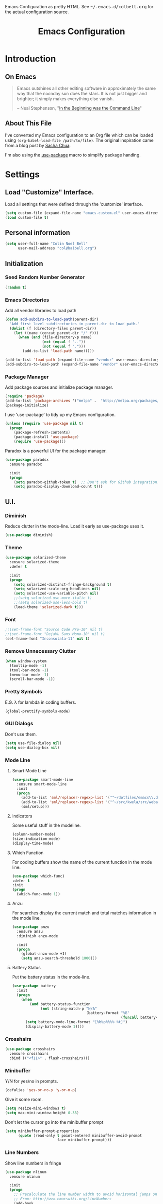 #+TITLE: Emacs Configuration
#+OPTIONS: toc:5 h:5

#+OPTIONS: html-link-use-abs-url:nil html-postamble:auto html-preamble:t
#+OPTIONS: html-scripts:t html-style:t html5-fancy:nil tex:t
#+HTML_CONTAINER: div
#+HTML_DOCTYPE: xhtml-strict
#+HTML_HEAD_EXTRA: Emacs Configuration as pretty HTML. See <tt>~/.emacs.d/colbell.org</tt> for the actual configuration source.
#+HTML_LINK_HOME:
#+HTML_LINK_UP:
#+HTML_MATHJAX:
#+INFOJS_OPT: view:info toc:5

* Introduction
** On Emacs

#+begin_quote
Emacs outshines all other editing software in approximately the same
way that the noonday sun does the stars. It is not just bigger and
brighter; it simply makes everything else vanish.

-- Neal Stephenson, "[[http://www.cryptonomicon.com/beginning.html][In the Beginning was the Command Line]]"
#+end_quote

** About This File

I've converted my Emacs configuration to an Org file which
can be loaded using =(org-babel-load-file /path/to/file)=. The
original inspiration came from a blog post by [[http://sachachua.com/blog/2012/06/literate-programming-emacs-configuration-file/][Sacha Chua]].

I'm also using the [[https://github.com/jwiegley/use-package][use-package]] macro to simplify package handing.

* Settings
  :PROPERTIES:
  :header-args: :results silent
  :END:

** Load "Customize" Interface.

Load all settings that were defined through the 'customize' interface.

#+begin_src emacs-lisp
(setq custom-file (expand-file-name "emacs-custom.el" user-emacs-directory))
(load custom-file t)
#+end_src

** Personal information

#+BEGIN_SRC emacs-lisp
  (setq user-full-name "Colin Noel Bell"
        user-mail-address "col@baibell.org")
#+END_SRC

** Initialization
*** Seed Random Number Generator

#+begin_src emacs-lisp
  (random t)
#+end_src

*** Emacs Directories

Add all vendor libraries to load path

#+begin_src emacs-lisp
  (defun add-subdirs-to-load-path(parent-dir)
    "Add first level subdirectories in parent-dir to load path."
    (dolist (f (directory-files parent-dir))
      (let ((name (concat parent-dir "/" f)))
        (when (and (file-directory-p name)
                   (not (equal f ".."))
                   (not (equal f ".")))
          (add-to-list 'load-path name)))))

  (add-to-list 'load-path (expand-file-name "vendor" user-emacs-directory ))
  (add-subdirs-to-load-path (expand-file-name "vendor" user-emacs-directory))
#+end_src

*** Package Manager

Add package sources and initialize package manager.

#+begin_src emacs-lisp
(require 'package)
(add-to-list 'package-archives '("melpa" .  "http://melpa.org/packages/") 'APPEND)
(package-initialize)
#+end_src

I use 'use-package' to tidy up my Emacs configuration.

#+begin_src emacs-lisp
(unless (require 'use-package nil t)
  (progn
    (package-refresh-contents)
    (package-install 'use-package)
    (require 'use-package)))
#+end_src

Paradox is a powerful UI for the package manager.

#+begin_src emacs-lisp
  (use-package paradox
    :ensure paradox

    :init
    (progn
      (setq paradox-github-token t)  ;; Don't ask for Github integration.
      (setq paradox-display-download-count t)))
#+end_src

** U.I.
*** Diminish

Reduce clutter in the mode-line. Load it early as use-package uses it.

#+begin_src emacs-lisp
  (use-package diminish)
#+end_src

*** Theme

#+begin_src emacs-lisp
  (use-package solarized-theme
    :ensure solarized-theme
    :defer t

    :init
    (progn
      (setq solarized-distinct-fringe-background t)
      (setq solarized-scale-org-headlines nil)
      (setq solarized-use-variable-pitch nil)
      ;;(setq solarized-use-more-italic t)
      ;;(setq solarized-use-less-bold t)
      (load-theme 'solarized-dark t)))

#+end_src

*** Font

#+begin_src emacs-lisp
  ;;(set-frame-font "Source Code Pro-10" nil t)
  ;;(set-frame-font "DejaVu Sans Mono-10" nil t)
  (set-frame-font "Inconsolata-11" nil t)
#+end_src

*** Remove Unnecessary Clutter

#+begin_src emacs-lisp
(when window-system
  (tooltip-mode -1)
  (tool-bar-mode -1)
  (menu-bar-mode -1)
  (scroll-bar-mode -1))
#+end_src

*** Pretty Symbols

E.G. λ for lambda in coding buffers.

#+begin_src emacs-lisp
(global-prettify-symbols-mode)
#+end_src

*** GUI Dialogs

Don't use them.

#+begin_src emacs-lisp
(setq use-file-dialog nil)
(setq use-dialog-box nil)
#+end_src

*** Mode Line
**** Smart Mode Line

#+begin_src emacs-lisp
  (use-package smart-mode-line
    :ensure smart-mode-line
    :init
    (progn
      (add-to-list 'sml/replacer-regexp-list '("^~/dotfiles/emacs\\.d/" ":ED:") t)
      (add-to-list 'sml/replacer-regexp-list '("^~/src/kwela/src/webapp/work" ":KW:") t)
      (sml/setup)))
#+end_src

**** Indicators

Some useful stuff in the modeline.

#+begin_src emacs-lisp
  (column-number-mode)
  (size-indication-mode)
  (display-time-mode)
#+end_src

**** Which Function

For coding buffers show the name of the current function in the
mode line.

#+begin_src emacs-lisp
  (use-package which-func)
  :defer t
  :init
  (progn
    (which-func-mode 1))
#+end_src

**** Anzu

For searches display the current match and total matches information
in the mode line.

#+begin_src emacs-lisp
  (use-package anzu
    :ensure anzu
    :diminish anzu-mode

    :init
    (progn
      (global-anzu-mode +1)
      (setq anzu-search-threshold 1000)))
#+end_src

**** Battery Status

Put the battery status in the mode-line.

#+begin_src emacs-lisp
  (use-package battery
    :init
    (progn
      (when
          (and battery-status-function
               (not (string-match-p "N/A"
                                    (battery-format "%B"
                                                    (funcall battery-status-function)))))
        (setq battery-mode-line-format "[%b%p%%%% %t]")
        (display-battery-mode 1))))
#+end_src

*** Crosshairs

#+begin_src emacs-lisp
  (use-package crosshairs
    :ensure crosshairs
    :bind (("<f11>" . flash-crosshairs)))
#+end_src

*** Minibuffer

Y/N for yes/no in prompts.

#+begin_src emacs-lisp
(defalias 'yes-or-no-p 'y-or-n-p)
#+end_src

Give it some room.

#+begin_src emacs-lisp
(setq resize-mini-windows t)
(setq max-mini-window-height 0.33)
#+end_src

Don't let the cursor go into the minibuffer prompt

#+begin_src emacs-lisp
  (setq minibuffer-prompt-properties
        (quote (read-only t point-entered minibuffer-avoid-prompt
                          face minibuffer-prompt)))
#+end_src
*** Line Numbers

Show line numbers in fringe

#+begin_src emacs-lisp
  (use-package nlinum
    :ensure nlinum

    :init
    (progn
      ;; Precalculate the line number width to avoid horizontal jumps on scrolling.
      ;; From: http://www.emacswiki.org/LineNumbers
      (add-hook
       'nlinum-mode-hook
       (lambda ()
         (setq nlinum--width
               (length (number-to-string
                        (count-lines (point-min) (point-max)))))))))
#+end_src

*** General

Move mouse cursor when text cursor gets too close.

#+begin_src emacs-lisp
(mouse-avoidance-mode 'exile)
#+end_src

Cursor configuration

#+begin_src emacs-lisp
  (setq blink-cursor-blinks 0)
  (setq-default cursor-type 'bar)
  (blink-cursor-mode)
#+end_src

Use a visible bell instead of a beep.

#+begin_src emacs-lisp
  (setq visible-bell t)
#+end_src

Prompt to exit Emacs

#+begin_src emacs-lisp
  (setq confirm-kill-emacs 'y-or-n-p)
#+end_src
** Helm
Helm is an interactive completion tool.
#+begin_src emacs-lisp
  (use-package helm
    :ensure helm
    :diminish helm-mode

    :init
    (progn
      (require 'helm-config)
      (setq helm-candidate-number-limit 250)
      (setq helm-idle-delay 0.0)        ; update fast sources immediately (doesn't).
      (setq helm-input-idle-delay 0.01) ; this actually updates things relatively quickly.
      (setq helm-quick-update t)
      (setq helm-M-x-requires-pattern nil)
      (setq helm-ff-skip-boring-files t)
      (setq enable-recursive-minibuffers t)
      (setq helm-buffers-fuzzy-matching t)
      (setq helm-split-window-in-side-p t)

      (when (executable-find "curl")
        (setq helm-google-suggest-use-curl-p t))

      (helm-mode 1))

    :bind (("M-x"                  . helm-M-x)
           ("M-y"                  . helm-show-kill-ring)
           ("C-o h"                . helm-mini)
           ("C-c f"                . helm-recentf)
           ("C-x b"                . helm-buffers-list)
           ("C-x C-f"              . helm-find-files)
           ("C-h a"                . helm-apropos)
           ("C-x C-i"              . imenu)
           ([remap occur]          . helm-occur)
           ([remap list-buffers]   . helm-buffers-list)
           ([remap dabbrev-expand] . helm-dabbrev)))
#+end_src

*** Helm-descbinds

Show current key bindings

#+begin_src emacs-lisp
  (use-package helm-descbinds
    :ensure helm-descbinds
    :bind (("C-h b" . helm-descbinds)))
#+end_src
** General
*** Tabs

Don't use them, use spaces instead. Default spacing to 2 spaces.

#+begin_src emacs-lisp
  (set-default 'indent-tabs-mode nil)
  (setq-default tab-width 2)
#+end_src

*** Key Chords
#+begin_src emacs-lisp
  (use-package key-chord
    :ensure key-chord

    :init
    (progn
      (key-chord-mode 1)
      (setq key-chord-two-keys-delay 0.2)))
#+end_src

*** Backup Files

#+begin_src emacs-lisp
  (setq backup-by-copying t) ;; Don't clobber symlinks, owner, group etc.
#+end_src

Don't clutter the disk with Emacs save files. Store them in =~/.emacs.d/backups.

#+begin_src emacs-lisp
(setq version-control t)
(setq kept-new-versions 6)
(setq kept-old-versions 2)
(setq delete-old-versions t)
(setq backup-directory-alist
      `(("." . ,(expand-file-name
                 (concat user-emacs-directory "backups")))))
(setq vc-make-backup-files t) ;; Make backups of files, even when they're in version control
#+end_src

*** Emacs Server

Start Emacs server on first Emacs instance.

#+begin_src emacs-lisp
  (use-package server
    :defer t
    :commands (server-running-p server-start)

    :idle
    (progn
      (unless (server-running-p)
        (server-start))
      (setenv "EDITOR" "emacsclient")))

#+end_src
*** Auto-correct
#+begin_src emacs-lisp
  (setq abbrev-file-name "~/.emacs.d/abbrev_defs")
  (setq save-abbrevs 'silently)

  (if (file-exists-p abbrev-file-name)
    (quietly-read-abbrev-file))

  ;;(add-hook 'text-mode-hook (lambda () (abbrev-mode 1)))
  (setq-default abbrev-mode t)

  ;; Hide in mode line.
  (diminish 'abbrev-mode)

  ;; From http://endlessparentheses.com/ispell-and-abbrev-the-perfect-auto-correct.html
  (defun cnb/ispell-word-then-abbrev (p)
    "Call `ispell-word'. Then create an abbrev for the correction made.
     With prefix P, create local abbrev. Otherwise it will be global."
    (interactive "P")
    (let ((bef (downcase (or (thing-at-point 'word) ""))) aft)
      ;; Hide the prefix arg from ispell-word
      (let ((current-prefix-arg nil))
        (call-interactively #'ispell-word))
      (setq aft (downcase (or (thing-at-point 'word) "")))
      (unless (string= aft bef)
        (message "\"%s\" now expands to \"%s\" %sally"
                 bef aft (if p "loc" "glob"))
        (define-abbrev
          (if p local-abbrev-table global-abbrev-table)
          bef aft))))

  (global-set-key "\C-oi" #'cnb/ispell-word-then-abbrev)
#+end_src
*** Dired

Directory view/editing.

#+begin_src emacs-lisp
  (defun cnb/dired-get-size ()
    "Get total size of all marked files. From http://oremacs.com/2015/01/12/dired-file-size/"
    (interactive)
    (let ((files (dired-get-marked-files)))
      (with-temp-buffer
        (apply 'call-process "/usr/bin/du" nil t nil "-sch" files)
        (message
         "Size of all marked files: %s"
         (progn
           (re-search-backward "\\(^[0-9.,]+[A-Za-z]+\\).*total$")
           (match-string 1))))))

  (defun cnb/dired-back-to-top ()
    "Move to the first file name in the dired buffer"
    (interactive)
    (let (has-omit-mode has-hide-details-mode line-nbr)
      (when (and (boundp 'dired-omit-mode) dired-omit-mode)
        (setq has-omit-mode t))
      (when (and (boundp 'dired-hide-details-mode) dired-hide-details-mode)
        (setq has-hide-details-mode t))
      (cond
       ((and has-omit-mode has-hide-details-mode)
        (setq line-nbr 1))
       (has-omit-mode
        (setq line-nbr 3))
       (has-hide-details-mode
        (setq line-nbr 3))
       (t
        (setq line-nbr 3)))
      (message (number-to-string line-nbr))
      (beginning-of-buffer)
      (dired-next-line line-nbr)))

  (defun cnb/old-dired-back-to-top ()
    "Move to the first file name in the dired buffer"
    (interactive)
    (let* (line-nbr)
      (if (and (boundp 'dired-hide-details-mode) dired-hide-details-mode)
          (setq line-nbr 3)
        (setq line-nbr 4))
      (if (and (boundp 'dired-omit-mode) dired-omit-mode)
          (setq line-nbr 2))
      (beginning-of-buffer)
      (dired-next-line line-nbr)))

  (defun cnb/dired-jump-to-bottom ()
    "Jump to last file in dired buffer"
    (interactive)
    (end-of-buffer)
    (dired-next-line -1))


  (use-package dired
    ;;:defer t

    :init
    (progn
      (setq dired-listing-switches "-alhGv --group-directories-first")
      (setq dired-dwim-target t)
      (setq dired-recursive-copies 'always)
      (setq dired-recursive-deletes 'always)
      (setq diredp-hide-details-initially-flag nil)

      (when (boundp 'dired-mode-map)
        (define-key dired-mode-map
          (vector 'remap 'beginning-of-buffer) 'cnb/dired-back-to-top)

        (define-key dired-mode-map
          (vector 'remap 'end-of-buffer) 'cnb/dired-jump-to-bottom)

        ;; Sort dired.
        (defvar cnb/dired-sort-keymap (make-sparse-keymap))
        (define-key dired-mode-map "s" cnb/dired-sort-keymap)

        (define-key cnb/dired-sort-keymap "s"
          (lambda () "sort by Size" (interactive)
            (dired-sort-other (concat dired-listing-switches " -S"))))
        (define-key cnb/dired-sort-keymap "S"
          (lambda () "sort by Size REV" (interactive)
            (dired-sort-other (concat dired-listing-switches " -rS"))))
        (define-key cnb/dired-sort-keymap "n"
          (lambda () "sort by Name REV" (interactive)
            (dired-sort-other dired-listing-switches)))
        (define-key cnb/dired-sort-keymap "N"
          (lambda () "sort by Name" (interactive)
            (dired-sort-other (concat dired-listing-switches " -r"))))
        (define-key cnb/dired-sort-keymap "t"
          (lambda () "sort by Name REV" (interactive)
            (dired-sort-other (concat dired-listing-switches " -t"))))
        (define-key cnb/dired-sort-keymap "T"
          (lambda () "sort by Name" (interactive)
            (dired-sort-other (concat dired-listing-switches " -tr"))))
        (define-key cnb/dired-sort-keymap "e"
          (lambda () "sort by Extension" (interactive)
            (dired-sort-other (concat dired-listing-switches " -X"))))
        (define-key cnb/dired-sort-keymap "E"
          (lambda () "sort by Extension (REV)" (interactive)
            (dired-sort-other (concat dired-listing-switches " -rX"))))
        (define-key cnb/dired-sort-keymap "?"
          (lambda () "sort help" (interactive)
            (message "s/S Size; e/E Extension; t/T Time; n/N Name"))))))


  (use-package dired-x
    :defer t
    :config
    (progn
      ;; Remember -  <C-x><ALT>o to omit hidden files
      (setq dired-omit-files (concat dired-omit-files "\\|^\\..+$"))))

  (use-package dired+
    :defer t
    :ensure dired+

    :init
    (progn
      (diredp-toggle-find-file-reuse-dir 1)))

  (use-package wdired
    :defer t
    :init
    (progn
      (setq wdired-allow-to-change-permissions t)
      (setq wdired-confirm-overwrite t)))

#+end_src

*** Startup Messages

Don't want them.

#+begin_src emacs-lisp
(setq inhibit-startup-message t)
(setq initial-scratch-message nil)
(eval '(setq inhibit-startup-echo-area-message "colbell"))
#+end_src

*** Bookmarks
#+begin_src emacs-lisp
  (use-package bookmark
    :defer t

    :init
    (progn
      (setq bookmark-save-flag 1) ; Save bookmarks instantly
      (setq bookmark-default-file
            (expand-file-name "emacs.bmk" user-emacs-directory))))
#+end_src

Enhancements for bookmarks.

#+begin_src emacs-lisp
  (use-package bookmark+
    :defer t
    :ensure bookmark+)
#+end_src

Visual Bookmarks

#+begin_src emacs-lisp
  (defun cnb/bm-hook
    (bm-buffer-save-all)
    (bm-repository-save))

  (use-package bm
    :ensure bm
    :defer t
    :commands (bm-repository-load bm-buffer-restore bm-buffer-save bm-repository-save bm-buffer-save-all)
    :init
    (progn
      (setq bm-restore-repository-on-load t)
      (setq bm-repository-file (expand-file-name "bm-repository" user-emacs-directory))
      (setq bm-repository-size 1024)
      (setq-default bm-buffer-persistence t)
      (setq bm-highlight-style #'bm-highlight-only-line)
      (add-hook 'after-init-hook #'bm-repository-load)
      (add-hook 'find-file-hooks #'bm-buffer-restore)
      (add-hook 'kill-buffer-hook #'bm-buffer-save)
      (add-hook 'kill-emacs-hook (lambda nil
                                   (bm-buffer-save-all)
                                   (bm-repository-save))))
    :bind (("<C-f2>" . bm-toggle)
           ("<f2>"   . bm-next)
           ("<S-f2>" . bm-previous)))
#+end_src

*** Mouse Wheel

Smooth mouse wheel scrolling.

#+begin_src emacs-lisp
  (use-package smooth-scrolling
    :ensure smooth-scrolling

    :config
    (progn
      (defun smooth-scroll (increment)
        (scroll-up increment) (sit-for 0.05)
        (scroll-up increment) (sit-for 0.02)
        (scroll-up increment) (sit-for 0.02)
        (scroll-up increment) (sit-for 0.05)
        (scroll-up increment) (sit-for 0.06)
        (scroll-up increment))

      (global-set-key [(mouse-5)] (lambda () (interactive) (smooth-scroll 1)))
      (global-set-key [(mouse-4)] (lambda () (interactive) (smooth-scroll -1)))))
#+end_src

*** Spelling

#+begin_src emacs-lisp
  (use-package flyspell
    :diminish flyspell-mode)
#+end_src

Helm Fly-spell

#+begin_src emacs-lisp
  (use-package helm-flyspell
    :ensure helm-flyspell

    :init
    (progn
      (define-key flyspell-mode-map (kbd "C-;") #'helm-flyspell-correct)))

#+end_src

Dictionary Look-up

#+begin_src emacs-lisp
  (use-package helm-words
    :ensure helm-words)

#+end_src
** Frames
#+begin_src emacs-lisp
  (setq frame-title-format '(buffer-file-name "%f" ("%b")))
  (setq-default display-buffer-reuse-frames t)
#+end_src
**** Toggle Frame Split
#+begin_src emacs-lisp
  ;; From http://www.emacswiki.org/emacs-en/ToggleWindowSplit
  (defun cnb/toggle-frame-split ()
    "If the frame is split vertically, split it horizontally or vice versa .
  Assumes that the frame is only split into two                            . "
    (interactive)
    (unless (= (length (window-list)) 2) (error "Can only toggle a frame split in two"))
    (let ((split-vertically-p (window-combined-p)))
      (delete-window) ; closes current window
      (if split-vertically-p
          (split-window-horizontally)
        (split-window-vertically)) ; gives us a split with the other win twice
      (switch-to-buffer nil))) ; restore the orig  win in this part of the frame

  (define-key ctl-x-4-map "t" #'cnb/toggle-frame-split)

#+end_src
** Buffers
*** Moving Around
**** Ace Jump Mode
#+begin_src emacs-lisp
  (use-package ace-jump-mode
    :ensure ace-jump-mode
    :bind (("C-c SPC" . ace-jump-mode)))
#+end_src

**** Move By Visual Lines
#+begin_src emacs-lisp
  (setq line-move-visual nil)
#+end_src

**** Helm-swoop

This is a quick way to find lines.

#+begin_src emacs-lisp
  (use-package helm-swoop
    :ensure helm-swoop
    :bind
      ("M-i" . helm-swoop))
#+end_src

**** Dragging

Drag mode. Allows dragging by alt left up etc.

#+begin_src emacs-lisp
  (use-package drag-stuff
    :ensure drag-stuff
    :diminish drag-stuff-mode
    :init
    (progn
      (drag-stuff-global-mode t)))

#+end_src

**** Go to Last Change

#+begin_src emacs-lisp
  (use-package goto-chg
    :ensure goto-chg
    :bind (("M-? ." . goto-last-change)
           ("M-? ," . goto-last-change-reverse)))
#+end_src

**** Window Jump

Select window by direction keys.

#+begin_src emacs-lisp
  (use-package window-jump
    :ensure window-jump
    :init
    (progn
      (setq wj-wrap t))

    :bind (("C-S-<up>"    . window-jump-up)
           ("C-S-<down>"  . window-jump-down)
           ("C-S-<left>"  . window-jump-left)
           ("C-S-<right>" . window-jump-right)))
#+end_src

**** Ace Window

Select window by number.

#+begin_src emacs-lisp
  (use-package ace-window
    :ensure ace-window
    :bind (("C-x o" . ace-window))

    :init
    (progn
      (setq aw-scope 'frame)))
#+end_src

**** Ace Link

Bind 'o' to links in Help and Info buffers
#+begin_src emacs-lisp
  (use-package ace-link
    :ensure ace-link
    :config
    (progn
      (ace-link-setup-default)))
#+end_src

**** Ace ISearch

Combine isearch, ace-jump-mode and helm-swoop.

#+begin_src emacs-lisp
  ;; (use-package ace-isearch
  ;;   :ensure t
  ;;   :defer t

  ;;   :init
  ;;   (progn
  ;;     (global-ace-isearch-mode +1)))
#+end_src

*** IBuffer

IBuffer is an advanced replacement for BufferMenu.

#+begin_src emacs-lisp
  (use-package ibuffer
    :bind (("C-x C-b" . ibuffer))

    :config
    (progn
      ;; http://curiousprogrammer.wordpress.com/2009/04/02/ibuffer/
      (defun ibuffer-ediff-marked-buffers ()
        "ediff 2 marked buffers"
        (interactive)
        (let* ((marked-buffers (ibuffer-get-marked-buffers))
               (len (length marked-buffers)))
          (unless (= 2 len)
            (error (format "%s buffer%s been marked (needs to be 2)"
                           len (if (= len 1) " has" "s have"))))
          (ediff-buffers (car marked-buffers) (cadr marked-buffers))))

      (defadvice ibuffer (around ibuffer-point-to-most-recent activate) ()
                 "Open ibuffer with cursor at most recently viewed buffer."
                 (let ((current-buffer-name (buffer-name)))
                   ad-do-it
                   (ibuffer-jump-to-buffer current-buffer-name)))

      (define-key ibuffer-mode-map "e" #'ibuffer-ediff-marked-buffers)
      (setq ibuffer-default-sorting-mode 'alphabetic)

      (add-hook 'ibuffer-mode-hook
                (lambda ()
                  (ibuffer-auto-mode 1)
                  (ibuffer-switch-to-saved-filter-groups "default")
                  (visual-line-mode -1)))

      ;; Replace the filename filter with a file name/directory name filter
      (eval-after-load "ibuf-ext"
        '(define-ibuffer-filter filename
             "Toggle current view to buffers with file or directory name matching QUALIFIER."
           (:description "filename"
                         :reader (read-from-minibuffer "Filter by file/directory name (regexp): "))
           (ibuffer-awhen (or (buffer-local-value 'buffer-file-name buf)
                              (buffer-local-value 'dired-directory buf))
             (string-match qualifier it)))))

    :init
    (progn
      (setq ibuffer-expert t) ;; Don't prompt closing unmodified buffers
      (setq ibuffer-show-empty-filter-groups nil)

      (setq ibuffer-formats
            '((mark modified read-only" "
                    (name 30 30 :left :elide)
                    " "
                    (size 9 -1 :right)
                    " "
                    (mode 16 16 :left :elide)
                    " " filename-and-process)
              (mark " "
                    (name 16 -1)
                    " " filename)))

      (setq ibuffer-saved-filter-groups
            (quote (("default"
                     ("ruby" (or
                              (mode . rinari-mode)
                              (mode . enh-ruby-mode)
                              (mode . ruby-mode)))
                     ("lisp" (or (mode . emacs-lisp-mode)
                                 (mode . lisp-interaction-mode)
                                 (mode . lisp-mode)))
                     ("clojure" (or (mode . clojure-mode)
                                    (mode . clojure-test-mode)))
                     ("java" (mode . java-mode))
                     ("js" (or
                            (mode . coffee-mode)
                            (mode . js-mode)
                            (mode . espresso-mode)))
                     ("css" (or
                             (mode . sass-mode)
                             (mode . css-mode)
                             (mode . scss-mode)))
                     ("scala" (or
                               (mode . scala-mode)
                               (mode . sbt-mode)))
                     ("code" (or
                              (mode . haskell-mode)
                              (mode . lua-mode)
                              (mode . python-mode)))
                     ("web markup" (or
                                    (mode . php-mode)
                                    (mode . haml-mode)
                                    (mode . slim-mode)
                                    (mode . html-mode)
                                    (mode . rhtml-mode)
                                    (name . ".rhtml")
                                    (mode . nXhtml-mode)
                                    (mode . web-mode)))
                     ("markup" (or
                                (mode . nxml-mode)
                                (mode . yaml-mode)
                                (mode . markdown-mode)))
                     ("conf" (or
                              (mode . muttrc-mode)
                              (mode . conf-xdefaults-mode)
                              (mode . conf-mode)
                              (mode . conf-unix-mode)
                              (mode . conf-space-mode)
                              (mode . conf-colon-mode)
                              (name . "\.env")))
                     ("dired" (mode . dired-mode))
                     ("browser" (or
                                 (mode . doc-view-mode)
                                 (mode . eww-mode)
                                 (mode . help-mode)
                                 (mode . Man-mode)
                                 (mode . woman-mode)))
                     ("org" (or
                             (name . "^\\*Calendar\\*$")
                             (name . "^diary$")
                             (mode . latex-mode)
                             (mode . org-mode)
                             (mode . muse-mode)))
                     ("shell-script" (mode . sh-mode))
                     ("compilation" (or
                                     (name . "^\\*Compile-Log\\*$")
                                     (mode . ruby-compilation-mode)))
                     ("term" (or
                              (mode . term-mode)
                              (mode . sql-interactive-mode)))
                     ("repl" (or
                              (mode . cider-repl-mode)
                              (mode . inf-ruby-mode)
                              (mode . nrepl-messages-mode)))
                     ("source control" (or
                                        (mode . magit-mode)
                                        (mode . magit-commit-mode)
                                        (mode . magit-status-mode)
                                        (mode . git-commit-mode)
                                        (name . "^magit")
                                        (name . "magit")))
                     ("jabber" (or
                                (mode . jabber-roster-mode)
                                (mode . jabber-chat-mode)))
                     ("Emacs customisation" (mode . Custom-mode))
                     ("mail" (or
                              (mode . bbdb-mode)
                              (mode . gnus-article-mode)
                              (mode . gnus-group-mode)
                              (mode . gnus-summary-mode)
                              (name . "\.bbdb")
                              (name . "\.newsrc-dribble")
                              (mode . mu4e-main-mode)
                              (mode . mu4e-headers-mode)
                              ;;(mode . rmail-mode)
                              (mode . mu4e-view-mode)
                              (mode . mu4e-compose-mode)))
                     ("helm" (or
                              (mode . helm-mode)
                              (name . "^\\*helm")))))))))
#+end_src

*** Unique Buffer Names
#+begin_src emacs-lisp
  (use-package uniquify
    :init
    (progn
      (setq uniquify-buffer-name-style 'post-forward-angle-brackets)
      (setq uniquify-after-kill-buffer-p t)
      (setq uniquify-ignore-buffers-re "^\\*")))
#+end_src

*** UTF-8

#+begin_src emacs-lisp
(prefer-coding-system 'utf-8)
(set-default-coding-systems 'utf-8)
(set-terminal-coding-system 'utf-8)
(set-keyboard-coding-system 'utf-8)
;; backwards compatibility as default-buffer-file-coding-system
;; is deprecated in 23.2.
(if (boundp 'buffer-file-coding-system)
    (setq-default buffer-file-coding-system 'utf-8)
  (setq default-buffer-file-coding-system 'utf-8))

;; Treat clipboard input as UTF-8 string first; compound text next, etc.
(setq x-select-request-type '(UTF8_STRING COMPOUND_TEXT TEXT STRING))
#+end_src

*** Midnight Mode

Close buffers that haven't been used in =clean-buffer-list-delay-general= days.

#+begin_src emacs-lisp
  (use-package midnight
    :init
    (progn
      (setq clean-buffer-list-delay-general 2)))
#+end_src

*** White Space

Formatting of white space.

#+begin_src emacs-lisp
  (use-package whitespace
    :diminish whitespace-mode
    :diminish global-whitespace-mode

    :init
    (progn
      (setq whitespace-style '(face tabs empty trailing lines-tail))
      (set-default 'show-trailing-whitespace t)
      (setq whitespace-line-column 80)
      (global-whitespace-mode)
      (add-hook 'before-save-hook (lambda() (delete-trailing-whitespace)))

      ;; Don't highlight WS in some modes.
      (dolist (hook '(shell-mode-hook compilation-mode-hook diff-mode-hook
                                      term-mode eww-mode-hook completion-list-mode-hook))
        (add-hook hook (lambda () (set-variable 'show-trailing-whitespace nil))))))
#+end_src

*** Saving

Flag script files as executable on save.

#+begin_src emacs-lisp
  (add-hook
   'after-save-hook
   #'executable-make-buffer-file-executable-if-script-p)
#+end_src

** File Handling
*** Follow All Symbolic Links

#+begin_src emacs-lisp
  (setq find-file-visit-truename t)
#+end_src

*** Find in Repository

#+begin_src emacs-lisp
  (use-package find-file-in-repository
    :ensure find-file-in-repository
    :bind (("C-x f" . find-file-in-repository)))
#+end_src

*** Recent Files

Recent Files is a mode that keeps track of files that have been opened.

#+begin_src emacs-lisp
  (use-package recentf
    :ensure recentf
    :defer t

    :config
    (progn
      (setq recentf-save-file
            (file-truename (expand-file-name "recentf" user-emacs-directory)))
      (setq recentf-max-saved-items 250)

      ;; Files that we don't want to remember.
      (setq recentf-exclude '("~$" "/tmp/" "/ssh:" "/sudo:" "/\\.git/.*\\'" "/home/colbell/.jabber-avatars/*"))

      ;; We don't want to remember the recentf database file itself.
      (add-to-list 'recentf-exclude recentf-save-file)

      ;; Files within home that we don't want kept in recent files.
      ;; Because .emacs.d is a symlink to dotfiles/.emacs.d a file can have two
      ;; names so we need to ignore each file twice. The function (file-truename)
      ;; will expand symlinks.
      (let ((exclude-files '("places" ".ido.last" "elpa/**/.*" "emacs.bmk"
                             "url/cookies")))
        (while exclude-files
          (let ((f (expand-file-name (car exclude-files) user-emacs-directory)))
            (add-to-list 'recentf-exclude f)
            (add-to-list 'recentf-exclude (file-truename f))
            (setq exclude-files (cdr exclude-files))))))

    (recentf-mode))
#+end_src

** Windows
*** Winner Mode

C-c left/right to undo/redo window configuration changes.

#+begin_src emacs-lisp
  (use-package winner
    :init
    (progn
      (winner-mode)))
#+end_src

*** Rotate Windows
#+begin_src emacs-lisp
  (defun cnb/rotate-windows ()
    "Rotate your windows" (interactive)
    (cond ((not (> (count-windows) 1)) (message "You can't rotate a single window!"))
          (t
           (setq i 1)
           (setq numWindows (count-windows))
           (while  (< i numWindows)
             (let* (
                    (w1 (elt (window-list) i))
                    (w2 (elt (window-list) (+ (% i numWindows) 1)))
                    (b1 (window-buffer w1))
                    (b2 (window-buffer w2))
                    (s1 (window-start w1))
                    (s2 (window-start w2))
                    )
               (set-window-buffer w1  b2)
               (set-window-buffer w2 b1)
               (set-window-start w1 s2)
               (set-window-start w2 s1)
               (setq i (1+ i)))))))

  (global-set-key (kbd "M-r") 'cnb/rotate-windows)
#+end_src
*** PopWin

#+begin_src emacs-lisp
  (use-package popwin
    :ensure t
    :defer t
    :commands (popwin-mode)

    :idle
    (progn
      (popwin-mode 1)))
#+end_src

** Selection

Shift/arrow keys extend selection.

#+begin_src emacs-lisp
  (setq shift-select-mode t)
#+end_src

Smart selection.

#+begin_src emacs-lisp
  (use-package expand-region
    :ensure expand-region
    :bind (("C-=" . er/expand-region)))
#+end_src

** Copying, Killing and Moving
*** Kill ring Integration
#+begin_src emacs-lisp
  (setq save-interprogram-paste-before-kill t)
#+end_src

*** Use Trash Folder

Move deleted files to system trash folder.

#+begin_src emacs-lisp
(setq delete-by-moving-to-trash t)
#+end_src

*** Hungry Delete

Delete all whitespace when deleting.

#+begin_src emacs-lisp
  (use-package hungry-delete
    :ensure hungry-delete
    :init
    (progn
      (global-hungry-delete-mode)))
#+end_src

*** Delete Selection When Typing

#+begin_src emacs-lisp
(delete-selection-mode 1)
#+end_src

*** zap-to-char and zap-up-to-char

M-z will execute =zap-to-char= while C-u M-z will execute
=ace-jump-zap-to-char=. There is a similar mapping for the 'up to char' functions.

#+begin_src emacs-lisp
  (use-package ace-jump-zap
    :ensure ace-jump-zap
    :bind (("M-z" . ace-jump-zap-to-char-dwim)
           ("C-M-z" . ace-jump-zap-up-to-char-dwim)))
#+end_src

*** Browse kill ring

#+begin_src emacs-lisp
  (use-package browse-kill-ring
    :ensure browse-kill-ring

    :config
    (progn
      ;;(browse-kill-ring-default-keybindings)
      (setq browse-kill-ring-highlight-current-entry t)
      (setq browse-kill-ring-no-duplicates t)
      (setq browse-kill-ring-display-duplicates nil)
      (setq browse-kill-ring-highlight-inserted-item nil)
      (setq browse-kill-ring-show-preview nil)
      (setq browse-kill-ring-quit-action 'save-and-restore)))
#+end_src

*** Undo Tree
#+begin_src emacs-lisp
  (use-package undo-tree
    :ensure undo-tree
    :diminish undo-tree-mode

    :config
    (global-undo-tree-mode)
    (progn
      (defadvice undo-tree-undo (around keep-region activate)
        (if (use-region-p)
            (let ((m (set-marker (make-marker) (mark)))
                  (p (set-marker (make-marker) (point))))
              ad-do-it
              (goto-char p)
              (set-mark m)
              (set-marker p nil)
              (set-marker m nil))
          ad-do-it))
      )
    )

#+end_src

*** Operate on Current Line

If no current selection then let C-W and M-W operate on the current
line. http://www.emacswiki.org/emacs/SlickCopy

#+begin_src emacs-lisp
(defadvice kill-ring-save (before slick-copy activate compile)
  "When called interactively with no active region, copy a single line instead."
  (interactive
   (if mark-active (list (region-beginning) (region-end))
     (message "Copied line")
     (list (line-beginning-position)
           (line-beginning-position 2)))))

(defadvice kill-region (before slick-cut activate compile)
  "When called interactively with no active region, kill a single line instead."
  (interactive
   (if mark-active (list (region-beginning) (region-end))
     (list (line-beginning-position)
           (line-beginning-position 2)))))
#+end_src

*** Erase Entire Buffer

#+begin_src emacs-lisp
(put 'erase-buffer 'disabled nil)
(global-set-key (kbd "C-c E")  'erase-buffer)
#+end_src

** Replacing
#+begin_src emacs-lisp
  (defalias 'qrr 'query-replace-regexp)
#+end_src

** Printing
#+begin_src emacs-lisp
  (require 'printing)
  (pr-update-menus t)

  (setenv "CUPS_SERVER" "localhost")
  (require 'cups nil t)

  (setq ps-printer-name t)

  (defun cnb-print-to-pdf ()
    "Print the current buffer to a PDF"
    (interactive)
    (let ((ps-file (concat (buffer-name) ".ps"))
          (pdf-file (concat (buffer-name) ".pdf")))
      (ps-spool-buffer-with-faces)
      (switch-to-buffer "*PostScript*")
      (write-file ps-file)
      (kill-buffer ps-file)
      (shell-command
       (concat "ps2pdf14 " ps-file " " pdf-file))
      (delete-file ps-file)
      (find-file pdf-file)
      (message (concat "PDF Saved to: " (buffer-name) ".pdf"))))
#+end_src

** Enable Commands

Enable commands disabled by default for novice users.

#+begin_src emacs-lisp
  ;;(setq  disabled-command-hook nil)
  (put 'narrow-to-region 'disabled nil)               ;; ("C-x n n")
  (put 'narrow-to-defun 'disabled nil)                ;; ("C-x n d")
  (put 'narrow-to-page 'disabled nil)                 ;; ("C-x n p")
  (put 'downcase-region 'disabled nil)                ;; ("C-x C-l")
  (put 'upcase-region 'disabled nil)                  ;; ("C-x C-u")
  (put 'dired-find-alternate-file 'disabled nil)      ;; 'a' in dired mode

  ;; (put 'erase-buffer 'disabled nil)
  ;; (global-set-key (kbd "C-c E")  'erase-buffer)
#+end_src

** Utilities

Increase/decrease buffer font size.

#+begin_src emacs-lisp
  (define-key global-map (kbd "C-+") 'text-scale-increase)
  (define-key global-map (kbd "C--") 'text-scale-decrease)
#+end_src

*** Discover My Major

Discover key bindings and their meaning for the current Emacs major mode.

#+HEADER: :results silent
#+begin_src emacs-lisp
  (use-package discover-my-major
    :ensure discover-my-major
    :bind (("C-h C-m" . discover-my-major))
  )
#+end_src

** Programming Utilities
*** Ediff
#+begin_src emacs-lisp
  (setq ediff-window-setup-function 'ediff-setup-windows-plain)
  (setq ediff-split-window-function 'split-window-horizontally)
  (setq ediff-diff-options "-w")

  (add-hook 'ediff-after-quit-hook-internal 'winner-undo)
#+end_src

*** Source Control
**** Magit

Magit is a very cool GUI for Git.

#+HEADER: :results silent
#+begin_src emacs-lisp
    (use-package magit
      :ensure magit
      :diminish magit-auto-revert-mode

      :bind (("C-c g" . magit-status))

      :init
      (progn
        (add-hook 'magit-status-mode-hook
                  (lambda ()
                    (visual-line-mode -1)))
        (setq magit-diff-refine-hunk t)
        (setq magit-process-popup-time 60)
        (add-hook 'magit-log-edit-mode-hook #'flyspell-mode)
        (add-hook 'git-commit-mode-hook #'flyspell-mode))

      :config
      (progn
        (defun magit-toggle-whitespace ()
          (interactive)
          (if (member "-w" magit-diff-options)
              (magit-dont-ignore-whitespace)
            (magit-ignore-whitespace)))

        (defun magit-ignore-whitespace ()
          (interactive)
          (add-to-list 'magit-diff-options "-w")
          (magit-refresh))

        (defun magit-dont-ignore-whitespace ()
          (interactive)
          (setq magit-diff-options (remove "-w" magit-diff-options))
          (magit-refresh))

        (if git-rebase-mode-map
            (progn
              (define-key git-rebase-mode-map (kbd "M-d") 'git-rebase-move-line-down)
              (define-key git-rebase-mode-map (kbd "M-u") 'git-rebase-move-line-up)))
        (if magit-status-mode-map
            (define-key magit-status-mode-map (kbd "W") 'magit-toggle-whitespace))))
#+end_src

**** Git Gutter

Show Git status in the fringe.

#+HEADER: :results silent
#+begin_src emacs-lisp
    (use-package git-gutter
      :ensure git-gutter
      :diminish git-gutter-mode

      :config
      (progn
        (git-gutter:linum-setup)
        (global-git-gutter-mode +1)))
#+end_src

**** Git Messenger

Show commit details for the current line.

#+HEADER: :results silent
#+begin_src emacs-lisp
  (defun cnb/git-msg-popup-hook ()
    (magit-commit-mode))

  (use-package git-messenger
    :ensure git-messenger

    :bind (("C-x v p" . git-messenger:popup-message))

    :init
    (progn
      (defun cnb/git-msg-popup-hook ()
        (magit-commit-mode))
      (setq git-messenger:show-detail t)
      (add-hook 'git-messenger:popup-buffer-hook #'cnb/git-msg-popup-hook)))
#+end_src

**** Git Timemachine

Show a file as at a particular commit.

#+begin_src emacs-lisp
  (use-package git-timemachine
    :ensure git-timemachine
    :init
    (progn
      (defalias 'gtm 'git-timemachine)))
#+end_src

**** Git Blame

An interactive, interative 'git blame' mode.

#+begin_src emacs-lisp
  (use-package mo-git-blame
    :ensure mo-git-blame)
#+end_src

*** Projectile

Projectile is a Project Interaction Library.

#+begin_src emacs-lisp
  ;; Projectile doesn't include f but crashes if it isn't there.
  ;; TODO: Test if this is still a problem.
  (use-package f
    :ensure f
    :init
    (progn
      (require 'f)))

  (use-package projectile
    :ensure projectile
    :diminish projectile-mode

    :init
    (progn
      (setq projectile-completion-system 'helm)
      (projectile-global-mode)))

  (use-package helm-projectile
    :ensure helm-projectile)
#+end_src

*** Smart Parens

Deal with parens in a smart way.

#+begin_src emacs-lisp
  (use-package smartparens
    :ensure smartparens
    :diminish smartparens

    :config
    (progn
      (require 'smartparens-config nil t)
      (require 'smartparens-html)
      ;;(require 'smartparens-latex)

      (smartparens-global-mode)

      (show-smartparens-global-mode)

      (setq sp-autoescape-string-quote nil) ; Irritating.

      (define-key sp-keymap (kbd "C-M-f") 'sp-forward-sexp)
      (define-key sp-keymap (kbd "C-M-b") 'sp-backward-sexp)

      (define-key sp-keymap (kbd "C-M-d") 'sp-down-sexp)
      (define-key sp-keymap (kbd "C-M-a") 'sp-backward-down-sexp)
      (define-key sp-keymap (kbd "C-S-a") 'sp-beginning-of-sexp)
      (define-key sp-keymap (kbd "C-S-d") 'sp-end-of-sexp)

      (define-key sp-keymap (kbd "C-M-e") 'sp-up-sexp)
      (define-key sp-keymap (kbd "C-M-u") 'sp-backward-up-sexp)
      (define-key sp-keymap (kbd "C-M-t") 'sp-transpose-sexp)

      (define-key sp-keymap (kbd "C-M-n") 'sp-next-sexp)
      (define-key sp-keymap (kbd "C-M-p") 'sp-previous-sexp)

      (define-key sp-keymap (kbd "C-M-k") 'sp-kill-sexp) ;; FIXME: Doesn't work
      (define-key sp-keymap (kbd "C-M-w") 'sp-copy-sexp)

      (sp-with-modes '(html-mode sgml-mode web-mode)
        (sp-local-pair "<" ">"))))
#+end_src

*** Snippets
#+begin_src emacs-lisp
  (use-package yasnippet
    :ensure yasnippet
    :diminish yas-minor-mode
    :defer t

    :idle
    (progn
      (yas-global-mode 1)))
      ;;(setq yas-prompt-functions '(yas-ido-prompt
      ;;                             yas-completing-prompt))


  (use-package helm-c-yasnippet
    :ensure helm-c-yasnippet
    :bind (("C-c y" . helm-yas-complete)))
#+end_src

*** Company Mode
#+begin_src emacs-lisp
  (use-package company
    :ensure company
    :defer t
    :diminish company-mode

    :config
    (progn
      (push 'company-robe company-backends)
      (global-company-mode 1)
      (setq company-idle-delay nil))  ;; Auto popup is irritating.
    :bind ("C-c i" . company-complete))
#+end_src
*** Hippie Expansion
#+begin_src emacs-lisp
(use-package hippie-exp
  :init
  (progn
    (setq hippie-expand-try-functions-list
          '(try-complete-file-name-partially
            try-complete-file-name try-expand-all-abbrevs
            try-expand-dabbrev try-expand-dabbrev-all-buffers
            try-expand-dabbrev-from-kill try-complete-lisp-symbol)))
  :bind
  ("M-/" . hippie-expand))
#+end_src

*** Rainbow Delimiters
#+begin_src emacs-lisp
  (use-package rainbow-delimiters
    :ensure rainbow-delimiters)
#+end_src

*** Flymake

Run syntax checking in the background and highlight any errors.

#+begin_src emacs-lisp
  (use-package flymake
    :ensure flymake
    :diminish flymake-mode
    :bind ("C-c C-e" . flymake-popup-current-error-menu))
#+end_src

Display flymake errors in the mini-buffer.

#+begin_src emacs-lisp
  (use-package flymake-cursor
    :ensure flymake-cursor)
#+end_src

*** Diff
#+begin_src emacs-lisp
  ;; Default to unified diffs that ignore white-space.
  (setq diff-switches "-u -w")
#+end_src

*** Speed Bar
#+begin_src emacs-lisp
  (use-package sr-speedbar
    :ensure sr-speedbar
    :bind (("C-o s" . sr-speedbar-toggle))

    :init
    (progn
      (setq sr-speedbar-auto-refresh t)
      (setq sr-speedbar-right-side nil)
      (setq sr-speedbar-skip-other-window-p t)
      (setq speedbar-show-unknown-files t)
      (setq speedbar-verbosity-level 2)))

#+end_src

*** Rainbow Mode
#+begin_src emacs-lisp
  (use-package rainbow-mode
    :ensure rainbow-mode)
#+end_src

*** Color Identifiers Mode

Uniquely highlight each source code identifier based on its name.

#+begin_src emacs-lisp
  (use-package color-identifiers-mode
    :ensure color-identifiers-mode
    :diminish color-identifiers-mode
    :commands global-color-identifiers-mode

    :config
    (progn
      ;; Treat Web mode the same as HTML mode.
      (add-to-list
       'color-identifiers:modes-alist
       `(web-mode . ("</?!?"
                     "\\_</?!?\\([a-zA-Z_$]\\(?:\\s_\\|\\sw\\)*\\)"
                     (nil font-lock-function-name-face))))
      (add-hook 'after-init-hook #'global-color-identifiers-mode)))

#+end_src

*** Eldoc

Show min ibuffer hints for Emacs Lisp.
#+begin_src emacs-lisp
  (use-package "eldoc"
    :diminish eldoc-mode
    :commands eldoc-mode

    :init
    (progn
    (add-hook #'emacs-lisp-mode-hook 'turn-on-eldoc-mode)
    (add-hook #'lisp-interaction-mode-hook 'turn-on-eldoc-mode)
    (add-hook #'ielm-mode-hook 'turn-on-eldoc-mode)))
#+end_src

*** Coding Hook

Based on Emacs Starter Kit. Some standard functionality for coding buffers.
#+begin_src emacs-lisp
  (defvar cnb/coding-hook nil
    "Hook that gets run on activation of any programming mode.")

  (defun cnb/add-watchwords ()
    "Tedxt to be emphaised in comments."
    (font-lock-add-keywords
     nil '(("\\<\\(FIX\\|TODO\\|FIXME\\|HACK\\|REFACTOR\\):"
            1 font-lock-warning-face t))))

  (defun cnb/run-coding-hook ()
    "Enable things that are convenient across all coding buffers."
    (run-hooks 'cnb/coding-hook))


  ;;=======================
  ;; Things to do when you open a coding buffer.
  ;;=======================
  (add-hook 'cnb/coding-hook #'nlinum-mode)
  (add-hook 'cnb/coding-hook #'cnb/add-watchwords)
  (add-hook 'cnb/coding-hook #'hs-minor-mode)
  (add-hook 'cnb/coding-hook #'subword-mode)
  (add-hook 'cnb/coding-hook #'flyspell-prog-mode t)

  (when (fboundp 'yas/minor-mode)
    (add-hook 'cnb/coding-hook #'yas/minor-mode))

  (when (fboundp 'rainbow-delimiters-mode)
    (add-hook 'cnb/coding-hook #'rainbow-delimiters-mode))


  ;;=======================
  ;; Modes to treat as coding buffers
  ;;=======================
  (add-hook 'prog-mode-hook        #'cnb/run-coding-hook)
  (add-hook 'conf-mode-hook        #'cnb/run-coding-hook)
  (add-hook 'css-mode-hook         #'cnb/run-coding-hook)
  (add-hook 'cucumber-mode-hook    #'cnb/run-coding-hook)
  (add-hook 'diff-hook             #'cnb/run-coding-hook)
  (add-hook 'feature-mode-hook     #'cnb/run-coding-hook)
  (add-hook 'markdown-mode-hook    #'cnb/run-coding-hook)
  (add-hook 'rhtml-mode-hook       #'cnb/run-coding-hook)
  (add-hook 'yaml-mode-hook        #'cnb/run-coding-hook)
  (add-hook 'lisp-interaction-mode #'cnb/run-coding-hook)

#+end_src

*** Bug Reference

Turn references to bug IDs into clickable links.

#+begin_src emacs-lisp
  (use-package bug-reference
    :demand

    :init
    (progn
      (add-hook #'text-mode-hook #'bug-reference-mode)
      (add-hook #'magit-log-mode-hook #'bug-reference-mode)
      ;; Force Magit log mode to load .dir-locals.el.
      (add-hook #'magit-log-mode-hook #'hack-dir-local-variables-non-file-buffer)
      (add-hook #'prog-mode-hook #'bug-reference-prog-mode)))
#+end_src

Add a .dir-locals.el to the root of the repository defining the link format and
the bug repository. E.G the following will point TWEB-???? references to Jira.

#+begin_src emacs-lisp[:eval never]
  ((nil
    .
    ((bug-reference-url-format . "https://kwelasolutions.atlassian.net/browse/%s")
     (bug-reference-bug-regexp . "\\(?2:TWEB-[0-9]+\\)"))))
#+end_src

** Programming Modes
*** Clojure
**** Clojure Mode.

#+begin_src emacs-lisp
  (use-package clojure-mode
    :ensure clojure-mode

    :init
    (progn
      (add-hook 'clojure-mode-hook #'cider-mode)
      (add-hook 'clojure-mode-hook
                (lambda ()
                  (clj-refactor-mode 1)
                  (cljr-add-keybindings-with-prefix "C-o C-r")))

      (define-key clojure-mode-map (kbd "C-o j") 'cider-jack-in)
      (define-key clojure-mode-map (kbd "C-o J") 'cider-restart)
      (define-key clojure-mode-map (kbd "C-o a") 'align-cljlet)

      (define-clojure-indent
        (defroutes 'defun)
        (GET 2)
        (POST 2)
        (PUT 2)
        (DELETE 2)
        (HEAD 2)
        (ANY 2)
        (context 2)
        (for-all 1)
        (such-that 1)
        (let-routes 1)
        (run-db 2)
        (defspec 'defun))))
#+end_src

Extra font clocking for Clojure mode.

#+begin_src emacs-lisp
(use-package clojure-mode-extra-font-locking
  :ensure clojure-mode-extra-font-locking)
#+end_src

**** Cheat Sheet

Clojure documentation.

#+begin_src emacs-lisp
(use-package clojure-cheatsheet
  :ensure clojure-cheatsheet
  :init
  (progn
    (defalias 'ccs 'clojure-cheatsheet)))
#+end_src

**** Align let forms
#+begin_src emacs-lisp
(use-package align-cljlet
  :ensure align-cljlet)
#+end_src
**** Refactoring
#+begin_src emacs-lisp
(use-package clj-refactor
  :ensure clj-refactor)
#+end_src

**** Cider Clojure IDE and REPL

#+begin_src emacs-lisp
  (use-package cider
    :ensure cider

    :init
    (progn
      (defalias 'cveb 'cider-visit-error-buffer)
      (setq nrepl-log-messages t)
      (require 'cider-eldoc)
      (add-hook 'cider-mode-hook #'cider-turn-on-eldoc-mode)
      (add-hook 'cider-repl-mode-hook #'subword-mode)
      (add-hook 'cider-repl-mode-hook #'rainbow-delimiters-mode)
      (setq cider-repl-use-clojure-font-lock t)
      (setq nrepl-hide-special-buffers t)
      (setq cider-show-error-buffer nil)
      (setq cider-auto-select-error-buffer nil)
      (setq cider-repl-pop-to-buffer-on-connect nil)
      (setq cider-repl-history-file "~/.emacs.d/cider-repl-history")
      (setq cider-repl-history-size 1000)))

  (use-package cider-decompile
    :ensure cider-decompile)
#+end_src

**** Slamhound
#+begin_src emacs-lisp
  (use-package slamhound
    :ensure slamhound
    :commands slamhound)
#+end_src

**** Snippets
#+begin_src emacs-lisp
  (use-package clojure-snippets
    :ensure clojure-snippets)
#+end_src

*** Cucumber
#+begin_src emacs-lisp
  (use-package feature-mode
    :ensure feature-mode
    :mode (("\.feature$" . feature-mode)))
#+end_src

*** Javascript
#+begin_src emacs-lisp
  (eval-after-load 'js
    '(progn
       (setq js-indent-level 2)
       (define-key js-mode-map (kbd ",") 'self-insert-command)
       (add-hook
        'js-mode-hook
        (lambda ()
          (push '("function" . "\u0192") prettify-symbols-alist)))))
#+end_src
*** Coffeescript
#+begin_src emacs-lisp
  (use-package flymake-coffee
    :ensure flymake-coffee)

  (use-package coffee-mode
    :ensure coffee-mode
    :mode (("\\.coffee.erb$" . coffee-mode))

    :init
    (progn
      (defun coffee-custom ()
        "coffee-mode-hook"
        (make-local-variable 'tab-width)
        (set 'tab-width 2)
        (setq coffee-tab-width 2)
        (setq coffee-debug-mode t)
        (setq js-indent-level 2)
        (flymake-coffee-load))

      (add-hook 'coffee-mode-hook
                (lambda() (coffee-custom)))
      ))

#+end_src

*** Ruby
**** Ruby Mode
#+begin_src emacs-lisp
  (use-package ruby-mode
    :ensure ruby-mode
    :mode (("Capfile$"     . ruby-mode)
           ("Gemfile$"     . ruby-mode)
           ("Rakefile$"    . ruby-mode)
           ("Vagrantfile$" . ruby-mode)
           ("\\.gemspec$"  . ruby-mode)
           ("\\.prawn$"    . ruby-mode)
           ("\\.rake$"     . ruby-mode)
           ("\\.rjs$"      . ruby-mode)
           ("\\.ru$"       . ruby-mode)
           ("\\.rb$"       . ruby-mode))

    :init
    (progn
      (defun cnb/ruby-setup ()
        (robe-mode)
        (setq outline-regexp " *\\(def \\|class\\|module\\|describe \\|it \\)")
        (setq imenu-generic-expression '(("Methods"  "^\\( *\\(def\\) +.+\\)" 1)))
        (yard-mode)
        (outline-minor-mode)
        (ruby-block-mode t)
        (flymake-ruby-load)
        (ignore-errors (ruby-refactor-mode-launch))
        (setq-local prettify-symbols-alist '(("lambda"  . ?λ)))))

    :config
    (progn
      ;; I use C-x t for toggling globally
      (define-key ruby-mode-map "\C-xt" nil)

      (add-hook 'ruby-mode-hook #'cnb/ruby-setup)
      (define-key ruby-mode-map (kbd "RET") #'newline-and-indent)
      )
    )
#+end_src

**** Ruby Refactoring
#+begin_src emacs-lisp
  (use-package ruby-refactor
    :ensure ruby-refactor
    :diminish ruby-refactor-mode)
#+end_src

**** Ruby Compilation
#+begin_src emacs-lisp
  (use-package ruby-compilation
    :ensure ruby-compilation)
#+end_src

**** Ruby Block
#+begin_src emacs-lisp
  (use-package ruby-block
    :ensure ruby-block
    :diminish ruby-block-mode)
#+end_src

**** RuboCop
#+begin_src emacs-lisp
    (use-package rubocop
      :ensure rubocop
      :diminish rubocop-mode)
#+end_src

**** RVM
#+begin_src emacs-lisp
  (use-package rvm
    :ensure rvm
    :init
    (progn
      (rvm-autodetect-ruby)))
#+end_src
**** Robe
#+begin_src emacs-lisp
    (use-package robe
      :ensure robe
      :diminish robe-mode)

#+end_src
**** Ruby Flymake

#+begin_src emacs-lisp
  (use-package flymake-ruby
    :ensure flymake-ruby)
#+end_src

**** Yard Mode

Font lock for Ruby Yard comments.

#+begin_src emacs-lisp
    (use-package yard-mode
      :ensure yard-mode
      :diminish yard-mode)
#+end_src

**** Inf-ruby
#+begin_src emacs-lisp
  (use-package inf-ruby
    :ensure inf-ruby)
#+end_src

*** Rspec
#+begin_src emacs-lisp
  (use-package rspec-mode
    :ensure rspec-mode)
#+end_src

*** Haskell

#+begin_src emacs-lisp
  (use-package haskell-mode
    :ensure haskell-mode)
#+end_src

*** Lua
#+begin_src emacs-lisp
  (use-package lua-mode
    :ensure lua-mode)
#+end_src

*** Emacs Lisp

Put each occurrence of "use-package" into an Imenu section called "Packages".

#+begin_src emacs-lisp
  (defun cnb/elisp-packages ()
    (add-to-list 'imenu-generic-expression '("Packages" "(use-package \\([^)\n]*\\).*$" 1) t))

  (add-hook 'emacs-lisp-mode-hook 'cnb/elisp-packages)
#+end_src

*** Lisp Like Modes
#+begin_src emacs-lisp
  (defun cnb/imenu-lisp-sections ()
    (setq imenu-prev-index-position-function nil)   ;; FIXME: DO I need this?
    (add-to-list 'imenu-generic-expression '("Sections" "^;;;; \\(.+\\)$" 1) t))

  (setq lisp-modes '(common-lisp-mode
                     clojure-mode
                     emacs-lisp-mode
                     ielm-mode
                     lisp-interaction-mode
                     lisp-mode
                     scheme-mode))

  (dolist (mode lisp-modes)
    (add-hook (intern (format "%s-hook" mode)) #'cnb/imenu-lisp-sections))
#+end_src

** Markup Modes
*** YAML
#+begin_src emacs-lisp
  (use-package yaml-mode
    :mode (("\\.yml$" . yaml-mode) ("\\.ya?ml$" . yaml-mode))
    :config
    (progn
      (add-hook 'yaml-mode-hook
                (lambda ()
                  (define-key yaml-mode-map (kbd "RET") 'newline-and-indent)
                  (electric-indent-local-mode -1)))))

#+end_src

*** Markdown
#+begin_src emacs-lisp
    (use-package markdown-mode
      :ensure markdown-mode
      :commands markdown-mode
      :mode (("\\.md$" . markdown-mode) ("\\.markdown$" . markdown-mode))

      :init
      (progn
        (add-hook 'markdown-mode #'flyspell-mode)))

#+end_src

*** HAML
#+begin_src emacs-lisp
  (use-package flymake-haml
    :ensure flymake-haml)

  (use-package haml-mode
    :ensure haml-mode

    :mode (("\\.haml\\'"     . haml-mode)
           ("\\.hamlbars\\'" . halm-mode))

    :init
    (progn
      (ignore-errors (robe-mode))
      (local-set-key (kbd "RET") 'newline-and-indent)
      (add-hook
       'haml-mode-hook
       (lambda ()
         (electric-indent-local-mode -1)
         (rvm-activate-corresponding-ruby)
         (flymake-haml-load)))))

#+end_src

*** Handlebars
#+begin_src emacs-lisp
  (use-package handlebars-mode
    :ensure handlebars-mode)
#+end_src
*** Web Mode
#+begin_src emacs-lisp
  (use-package web-mode
    :ensure web-mode
    :bind (("C-c C-v" . browse-url-of-buffer))

    :mode (("\\.php\\'"       . web-mode)
           ("\\.phtml\\'"     . web-mode)
           ("\\.tpl\\.php\\'" . web-mode)
           ("\\.jsp\\'"       . web-mode)
           ("\\.as[cp]x\\'"   . web-mode)
           ("\\.erb\\'"       . web-mode)
           ("\\.mustache\\'"  . web-mode)
           ("\\.djhtml\\'"    . web-mode)
           ("\\.html?\\'"     . web-mode))

    :init
    (progn
      (setq-default web-mode-markup-indent-offset 2)
      (setq-default web-mode-css-indent-offset 2)
      (setq-default web-mode-code-indent-offset 2)))
#+end_src

*** CSS
#+begin_src emacs-lisp
  (setq css-indent-offset 2)
  (add-hook 'css-mode-hook #'rainbow-mode)

#+end_src

*** SASS
#+begin_src emacs-lisp
  (use-package flymake-sass
    :ensure flymake-sass)

  (use-package sass-mode
    :ensure sass-mode
    :mode ("\\.sass\\'" . sass-mode)

    :init
    (progn
      (setq scss-compile-at-save nil)
      (add-hook 'sass-mode-hook #'rainbow-mode)
      (add-hook 'sass-mode-hook #'flymake-sass-load)))

#+end_src
*** Less CSS
#+begin_src emacs-lisp
  (use-package less-css-mode
    :ensure less-css-mode)
#+end_src

*** Text
#+begin_src emacs-lisp
  (add-hook 'text-mode-hook #'turn-on-auto-fill)
  (add-hook 'text-mode-hook #'turn-on-flyspell)

#+end_src
** Other Major Modes
*** Crontab
#+begin_src emacs-lisp
  (use-package crontab-mode
    :ensure crontab-mode
    :commands crontab-mode
    :mode (("\\.cron\\(tab\\)?\\'" . crontab-mode)
           ("cron\\(tab\\)?\\."    . crontab-mode))
    )
#+end_src

*** Email
**** Mutt Configuration
#+begin_src emacs-lisp
  (use-package muttrc-mode
    :ensure muttrc-mode
    :mode ("muttrc" . muttrc-mode))

#+end_src
**** Mutt Compose
#+begin_src emacs-lisp
  (add-to-list 'auto-mode-alist '("/tmp/mutt" . mail-mode))
#+end_src
*** Docview
#+begin_src emacs-lisp
  (setq doc-view-resolution 192)  ;; makes PDFs look better
  (setq doc-view-continuous t)
#+end_src

*** Terminal
#+begin_src emacs-lisp
  (add-hook
   'term-mode-hook
   (function
    (lambda ()
      (setq term-prompt-regexp "^[^#$%>\n]*[#$%>] *")
      (make-local-variable 'mouse-yank-at-point)
      (make-local-variable 'transient-mark-mode)
      (setq mouse-yank-at-point t)
      (setq transient-mark-mode nil)
      (auto-fill-mode -1)
      (setq tab-width 2))))
#+end_src

Close term buffers when terminal is exited.

#+begin_src emacs-lisp
  (defun cnb/term-exec-hook ()
    (let* ((buff (current-buffer))
           (proc (get-buffer-process buff)))
      (set-process-sentinel
       proc
       `(lambda (process event)
          (if (string= event "finished\n")
              (kill-buffer ,buff))))))

  (add-hook 'term-exec-hook #'cnb/term-exec-hook)
#+end_src

*** Org
#+begin_src emacs-lisp
  (use-package org
    :diminish org-mode)
#+end_src

#+begin_src emacs-lisp
  (setq org-directory "~/Dropbox/org/")
  (setq org-default-notes-file (concat org-directory "/organizer.org"))
  (setq org-agenda-files (quote ("~/Dropbox/org/personal.org" "~/Dropbox/org/work.org")))

  (add-hook 'org-mode-hook #'turn-off-auto-fill)
#+end_src

#+begin_src emacs-lisp
  (setq org-todo-keywords
        (quote ((sequence "TODO(t)" "STARTED(n)" "|" "DONE(d!/!)")
                (sequence "WAITING(w@/!)" "HOLD(h@/!)" "|" "CANCELLED(c@/!)" "PHONE"))))

  (setq org-todo-keyword-faces
        (quote (("TODO" :foreground "red" :weight bold)
                ("STARTED" :foreground "cyan" :weight bold)
                ("DONE" :foreground "forest green" :weight bold)
                ("WAITING" :foreground "orange" :weight bold)
                ("HOLD" :foreground "magenta" :weight bold)
                ("CANCELLED" :foreground "forest green" :weight bold)
                ("PHONE" :foreground "forest green" :weight bold))))
#+end_src

#+begin_src emacs-lisp
  (use-package deft
    :ensure deft
    :bind (("<f9>" . deft))

    :init
    (progn
      (setq
       deft-extension "org"
       deft-directory(concat org-directory "deft/")
       deft-text-mode 'org-mode
       deft-extension "org")))

#+end_src

*** TeX
#+begin_src emacs-lisp
  (use-package tex
    (TeX-global-PDF-mode t)

    (setq-default TeX-master nil)
    (setq TeX-parse-self t)
    (setq TeX-auto-save t)
    (setq TeX-save-query nil)

    (add-hook 'LaTeX-mode-hook #'visual-line-mode)
    (add-hook 'LaTeX-mode-hook #'flyspell-mode)
    (add-hook 'LaTeX-mode-hook #'turn-on-reftex)
    (add-hook 'LaTeX-mode-hook #'nlinum-mode))
#+end_src

*** log4j
#+begin_src emacs-lisp
  (use-package log4j-mode
    :ensure log4j-mode)
#+end_src

** Web Browsers
*** w3m
#+begin_src emacs-lisp
  (setq w3m-default-display-inline-images t)
  (setq w3m-use-cookies t)
  (require 'w3m-load nil t) ;;w3m autoloads
#+end_src

** External Tools
*** Definitions

#+begin_src emacs-lisp
  ;;(setq browse-url-browser-function 'browse-url-firefox)
  (setq browse-url-browser-function 'browse-url-generic
  browse-url-generic-program "chromium-browser")
#+end_src

*** Open files in external programs

#+begin_src emacs-lisp
  (use-package launch
      :ensure t
      :idle (global-launch-mode))
#+end_src

** Key Maps
*** Global Map

#+begin_src emacs-lisp
  (global-set-key (kbd "<f8> <f1>") 'repeat-complex-command)
#+end_src

When you drag and drop a file into an Emacs buffer open it instead of
inserting it into the current buffer.

#+begin_src emacs-lisp
  (define-key global-map [ns-drag-file] 'ns-find-file)
#+end_src

I press these too often

#+begin_src emacs-lisp
  (global-unset-key (kbd "C-z"))
  (global-unset-key (kbd "C-x C-z"))
#+end_src

*** Toggle Map

Toggle various minor modes, based on an Endless Parentheses Blog [[http://endlessparentheses.com/the-toggle-map-and-wizardry.html][post]]

#+begin_src emacs-lisp
  (define-prefix-command 'cnb/toggle-map)
  (define-key ctl-x-map "t" 'cnb/toggle-map)

  (define-key cnb/toggle-map "d" 'toggle-debug-on-error)
  (define-key cnb/toggle-map "l" 'nlinum-mode)
  (define-key cnb/toggle-map "n" 'cnb/narrow-or-widen-dwim)
  (define-key cnb/toggle-map "r" 'dired-toggle-read-only)
  (define-key cnb/toggle-map "s" 'subword-mode)
  (define-key cnb/toggle-map "v" 'visual-line-mode)
#+end_src

*** Launcher Map

Launch various tools.

#+begin_src emacs-lisp
  (define-prefix-command 'cnb/launcher-map)
  (define-key ctl-x-map "l" 'cnb/launcher-map)
  (define-key cnb/launcher-map "c" 'calc)
  (define-key cnb/launcher-map "d" 'ediff-buffers)
  (define-key cnb/launcher-map "f" 'find-dired)
  (define-key cnb/launcher-map "p" 'paradox-list-packages)
  (define-key cnb/launcher-map "t" 'proced)
#+end_src

** Session

Remember current position in file.

#+begin_src emacs-lisp
  (use-package saveplace
    :demand

    :init
    (progn
      (setq-default save-place t)
      (setq save-place-file (expand-file-name "places" user-emacs-directory))))
#+end_src

Remember open buffers.

#+begin_src emacs-lisp
  (use-package desktop
    :demand t

    :init
    (progn
     (desktop-save-mode)
     (setq desktop-restore-frames nil) ;; Probs with emacsclient
     (setq desktop-load-locked-desktop nil)
     (setq desktop-restore-eager 10)   ;; Open first X immed then rest in background

     (setq desktop-globals-to-save (delete 'tags-file-name desktop-globals-to-save))
     (setq desktop-globals-to-save (delete 'tags-table-list desktop-globals-to-save)))

    :config
    (progn
      (add-to-list 'desktop-modes-not-to-save 'dired-mode)))
#+end_src

Remember command and search history.

#+begin_src emacs-lisp
  (use-package savehist
    :init
    (progn
      (setq savehist-additional-variables '(kill-ring search-ring regexp-search-ring))
      (savehist-mode)))
#+end_src

** Put somewhere

#+begin_src emacs-lisp
(defalias 'idm 'info-display-manual)
#+end_src

#+begin_src emacs-lisp
  (use-package esup
    :ensure esup)

#+end_src

#+begin_src emacs-lisp
  ;; From http://endlessparentheses.com/emacs-narrow-or-widen-dwim.html
  (defun cnb/narrow-or-widen-dwim (p)
    "If the buffer is narrowed, it widens. Otherwise, it narrows intelligently.
  Intelligently means: region, subtree, or defun, whichever applies
  first.

  With prefix P, don't widen, just narrow even if buffer is already
  narrowed."
    (interactive "P")
    (declare (interactive-only))
    (cond ((and (buffer-narrowed-p) (not p)) (widen))
          ((region-active-p)
           (narrow-to-region (region-beginning) (region-end)))
          ((derived-mode-p 'org-mode) (org-narrow-to-subtree))
          (t (narrow-to-defun))))



  (defun cnb/open-external()
    "Open file associated with current buffer or files marked in dired buffer
  in native application through xdg-open"
    (interactive)
    (let (my_files)
      (if (string-equal major-mode "dired-mode")
          (setq my_files (dired-get-marked-files))
        (setq my_files (list (buffer-file-name))))

      (when my_files
        (dolist (fn my_files)
          (start-process "" nil "xdg-open" fn)))))

#+end_src


#+begin_src emacs-lisp
  ;; Editing within Chrome
  (use-package edit-server
    :ensure edit-server

    :init
    (progn
      ;; To make work in Gmail compose window.
      (autoload 'edit-server-maybe-dehtmlize-buffer "edit-server-htmlize" "edit-server-htmlize" t)
      (autoload 'edit-server-maybe-htmlize-buffer   "edit-server-htmlize" "edit-server-htmlize" t)
      (add-hook 'edit-server-start-hook #'edit-server-maybe-dehtmlize-buffer)
      (add-hook 'edit-server-done-hook  #'edit-server-maybe-htmlize-buffer)))

#+end_src

#+begin_src emacs-lisp
  (use-package httpcode
    :ensure httpcode)
#+end_src

By default truncate long lines.

#+begin_src emacs-lisp
(toggle-truncate-lines 1)
(setq-default truncate-lines t)
#+end_src

#+begin_src emacs-lisp
  (use-package htmlize
    :ensure htmlize)


  (setq sql-input-ring-file-name "~/.emacs.d/sql_history")



  ;;(setq browse-url-browser-function 'browse-url-firefox)
  (setq browse-url-browser-function 'browse-url-generic
        browse-url-generic-program "chromium-browser")

  (setq compilation-scroll-output t)
  (global-auto-revert-mode t)
  (setq auto-revert-verbose nil)
  (setq global-auto-revert-non-file-buffers t)

  (setq redisplay-dont-pause t)

  (setq sentence-end-double-space nil)
  (setq apropos-do-all t)
  (auto-image-file-mode)




  (set-default 'imenu-auto-rescan t)

  (setenv "PAGER" "cat")


  (setq echo-keystrokes 0.1)


  (setq shift-select-mode t
        mouse-yank-at-point t
        ;;save-interprogram-paste-before-kill t
        require-final-newline t)

#+end_src

#+begin_src emacs-lisp
  (use-package ack-and-a-half
    :ensure ack-and-a-half)

  (use-package auctex
    :ensure auctex
    :defer)

  (use-package csv-mode
    :ensure csv-mode)

  ;; Required by projectile.
  (use-package f
    :ensure f
    :defer)
#+end_src

** Do I need these?

#+begin_src emacs-lisp
      ;; (setq truncate-partial-width-windows nil)
      ;; (electric-layout-mode)
      ;; (setq completion-cycle-threshold 5)
      ;; (setq redisplay-dont-pause t)
      ;; How often do I key a comma without a trailing space?
      ;; Commented out as I just can't stop pressing the space-bar
      ;; (global-set-key (kbd ",") (lambda() (interactive) (insert ", ")))
    (use-package findr
      :ensure findr)

  (use-package inflections
    :ensure inflections)

  (use-package jump
    :ensure jump)
#+end_src

